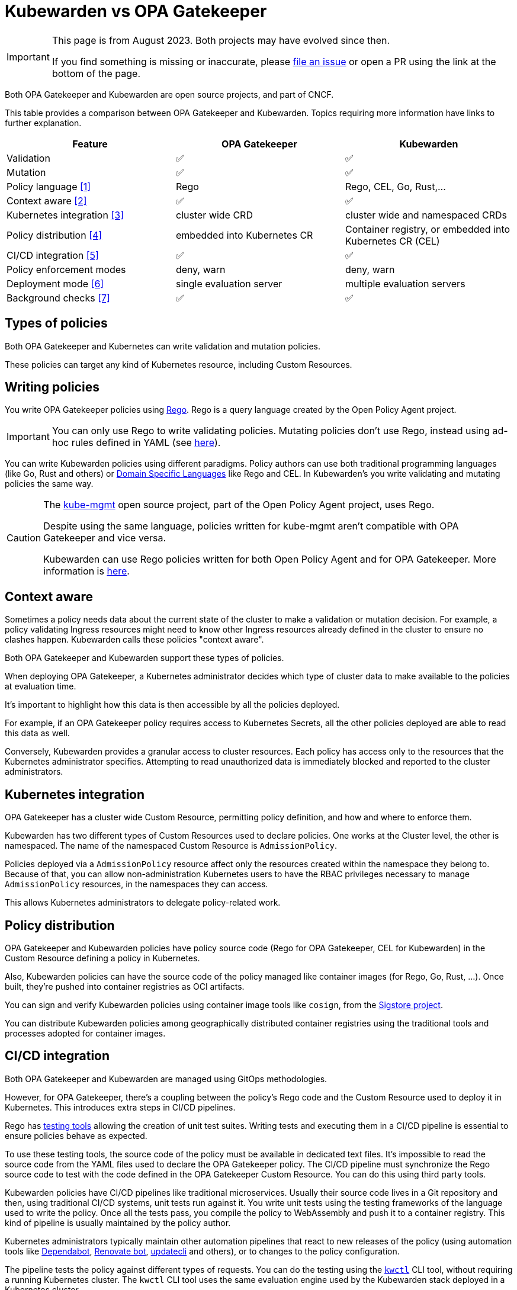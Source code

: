 = Kubewarden vs OPA Gatekeeper
:page-aliases: explanations/opa-comparison.adoc
:description: A brief comparison of the difference between Kubewarden and OPA Gatekeeper.
:doc-persona: ["kubewarden-all"]
:doc-topic: ["explanations", "kubewarden-vs-opa_gatekeeper"]
:doc-type: ["explanation"]
:keywords: ["kubewarden", "kubernetes", "opa gatekeeper", "comparison"]
:sidebar_label: Kubewarden vs OPA Gatekeeper
:current-version: {page-origin-branch}

[IMPORTANT]
====

This page is from August 2023. Both projects may have evolved since then.

If you find something is missing or inaccurate, please
https://github.com/kubewarden/docs/[file an issue] or open a PR using the link
at the bottom of the page.

====


Both OPA Gatekeeper and Kubewarden are open source projects, and part of CNCF.

This table provides a comparison between OPA Gatekeeper and Kubewarden. Topics
requiring more information have links to further explanation.

|===
| Feature | OPA Gatekeeper | Kubewarden

| Validation
| ✅
| ✅

| Mutation
| ✅
| ✅

| Policy language <<_writing_policies,[1]>>
| Rego
| Rego, CEL, Go, Rust,...

| Context aware <<_context_aware,[2]>>
| ✅
| ✅

| Kubernetes integration <<_kubernetes_integration,[3]>>
| cluster wide CRD
| cluster wide and namespaced CRDs

| Policy distribution <<_policy_distribution,[4]>>
| embedded into Kubernetes CR
| Container registry, or embedded into Kubernetes CR (CEL)

| CI/CD integration <<_cicd_integration,[5]>>
| ✅
| ✅

| Policy enforcement modes
| deny, warn
| deny, warn

| Deployment mode <<_deployment_mode,[6]>>
| single evaluation server
| multiple evaluation servers

| Background checks <<_background_checks,[7]>>
| ✅
| ✅
|===

== Types of policies

Both OPA Gatekeeper and Kubernetes can write validation and mutation policies.

These policies can target any kind of Kubernetes resource, including Custom
Resources.

== Writing policies

You write OPA Gatekeeper policies using
https://www.openpolicyagent.org/docs/latest/#rego[Rego]. Rego is a query
language created by the Open Policy Agent project.

[IMPORTANT]
====

You can only use Rego to write validating policies. Mutating policies don't
use Rego, instead using ad-hoc rules defined in YAML (see
https://open-policy-agent.github.io/gatekeeper/website/docs/mutation[here]).

====


You can write Kubewarden policies using different paradigms. Policy authors can
use both traditional programming languages (like Go, Rust and others) or
https://en.wikipedia.org/wiki/Domain-specific_language[Domain Specific
Languages] like Rego and CEL. In Kubewarden's you write validating and mutating
policies the same way.

[CAUTION]
====

The https://github.com/open-policy-agent/kube-mgmt[kube-mgmt]
open source project, part of the Open Policy Agent project, uses Rego.

Despite using the same language, policies written for kube-mgmt aren't
compatible with OPA Gatekeeper and vice versa.

Kubewarden can use Rego policies written for both Open Policy
Agent and for OPA Gatekeeper. More information is
https://docs.kubewarden.io/writing-policies/rego/intro-rego[here].

====


== Context aware

Sometimes a policy needs data about the current state of the cluster to make a
validation or mutation decision. For example, a policy validating Ingress
resources might need to know other Ingress resources already defined in the
cluster to ensure no clashes happen. Kubewarden calls these policies "context
aware".

Both OPA Gatekeeper and Kubewarden support these types of policies.

When deploying OPA Gatekeeper, a Kubernetes administrator decides which type of
cluster data to make available to the policies at evaluation time.

It's important to highlight how this data is then accessible by all the
policies deployed.

For example, if an OPA Gatekeeper policy requires access to Kubernetes Secrets,
all the other policies deployed are able to read this data as well.

Conversely, Kubewarden provides a granular access to cluster resources.
Each policy has access only to the resources that the Kubernetes administrator
specifies. Attempting to read unauthorized data is immediately blocked and
reported to the cluster administrators.

== Kubernetes integration

OPA Gatekeeper has a cluster wide Custom Resource, permitting policy
definition, and how and where to enforce them.

Kubewarden has two different types of Custom Resources used to declare
policies. One works at the Cluster level, the other is namespaced. The name of
the namespaced Custom Resource is `AdmissionPolicy`.

Policies deployed via a `AdmissionPolicy` resource affect only the resources
created within the namespace they belong to. Because of that, you can allow
non-administration Kubernetes users to have the RBAC privileges necessary to
manage `AdmissionPolicy` resources, in the namespaces they can access.

This allows Kubernetes administrators to delegate policy-related work.

== Policy distribution

OPA Gatekeeper and Kubewarden policies have policy source code (Rego for OPA
Gatekeeper, CEL for Kubewarden) in the Custom Resource defining a policy in
Kubernetes.

Also, Kubewarden policies can have the source code of the policy managed like
container images (for Rego, Go, Rust, ...). Once built, they're pushed into
container registries as OCI artifacts.

You can sign and verify Kubewarden policies using container image tools like
`cosign`, from the https://sigstore.dev[Sigstore project].

You can distribute Kubewarden policies among geographically distributed
container registries using the traditional tools and processes adopted for
container images.

== CI/CD integration

Both OPA Gatekeeper and Kubewarden are managed using GitOps methodologies.

However, for OPA Gatekeeper, there's a coupling between the policy's Rego code
and the Custom Resource used to deploy it in Kubernetes.
This introduces extra steps in CI/CD pipelines.

Rego has https://www.openpolicyagent.org/docs/latest/policy-testing/[testing
tools] allowing the creation of unit test suites. Writing tests and executing
them in a CI/CD pipeline is essential to ensure policies behave as expected.

To use these testing tools, the source code of the policy must be available in
dedicated text files. It's impossible to read the source code from the YAML
files used to declare the OPA Gatekeeper policy. The CI/CD pipeline must
synchronize the Rego source code to test with the code defined in the OPA
Gatekeeper Custom Resource. You can do this using third party tools.

Kubewarden policies have CI/CD pipelines like traditional microservices.
Usually their source code lives in a Git repository and then, using traditional
CI/CD systems, unit tests run against it. You write unit tests using the
testing frameworks of the language used to write the policy. Once all the tests
pass, you compile the policy to WebAssembly and push it to a container
registry. This kind of pipeline is usually maintained by the policy author.

Kubernetes administrators typically maintain other automation pipelines that react to
new releases of the policy (using automation tools like
https://docs.github.com/en/code-security/dependabot/working-with-dependabot[Dependabot],
https://www.mend.io/renovate/[Renovate bot],
https://www.updatecli.io/[updatecli] and others), or to changes to the
policy configuration.

The pipeline tests the policy against different types of requests. You can do
the testing using the https://github.com/kubewarden/kwctl[`kwctl`] CLI tool,
without requiring a running Kubernetes cluster. The `kwctl` CLI tool uses the
same evaluation engine used by the Kubewarden stack deployed in a Kubernetes
cluster.

== Policy enforcement modes

Both OPA Gatekeeper and Kubewarden can deploy policies using two different
operation modes:

* `deny`: violation of a policy rejects the request
* `warn`: violation of a policy doesn't cause rejection and is logged

== Deployment mode

The same server evaluates all the OPA Gatekeeper policies. Conversely,
Kubewarden allows definition of multiple evaluation servers. You define these
servers by a Custom Resource called `PolicyServer`.

When declaring a Kubewarden policy, the Kubernetes administrator decides which
`PolicyServer` host it.

[NOTE]
====

The `PolicyServer` object is a high level abstraction introduced by Kubewarden.
Behind the scenes a `Deployment` with a specific replica size is created.

Each `PolicyServer` can have a different replica size from others.

====

This allows interesting scenarios like the following ones:

* Deploy critical policies to a dedicated Policy Server pool.
* Deploy the policies of a noisy tenant to a dedicated Policy Server pool.

== Background checks

As policies are added, removed, and reconfigured the resources already in the
cluster might become non-compliant.

Both OPA Gatekeeper and Kubewarden have a scanner that operates in the
background. This scanner evaluates resources already defined in the cluster and
flags non-compliant ones.

The only difference between OPA Gatekeeper and Kubewarden is how the scanner
results get saved.

OPA Gatekeeper adds the violation details to the `status` field of a given
`Constraint` Custom Resource (see
https://open-policy-agent.github.io/gatekeeper/website/docs/audit#constraint-status[here]).

Kubewarden instead stores the results inside of a set of the Policy Report
Custom Resources defined by the
https://github.com/kubernetes-sigs/wg-policy-prototypes/tree/master/policy-report[Policy
Report working group].
